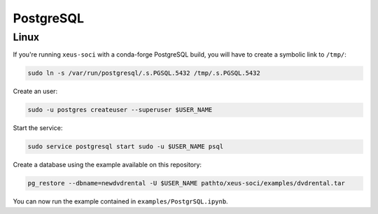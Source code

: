 .. Copyright (c) 2020, Mariana Meireles

   Distributed under the terms of the BSD 3-Clause License.

   The full license is in the file LICENSE, distributed with this software.

PostgreSQL
==========

Linux
-----

If you're running ``xeus-soci`` with a conda-forge PostgreSQL build, you will have to create a symbolic link to ``/tmp/``:

.. code::

    sudo ln -s /var/run/postgresql/.s.PGSQL.5432 /tmp/.s.PGSQL.5432

Create an user:

.. code::

    sudo -u postgres createuser --superuser $USER_NAME

Start the service:

.. code::

    sudo service postgresql start sudo -u $USER_NAME psql

Create a database using the example available on this repository:

.. code::

    pg_restore --dbname=newdvdrental -U $USER_NAME pathto/xeus-soci/examples/dvdrental.tar

You can now run the example contained in ``examples/PostgrSQL.ipynb``.
